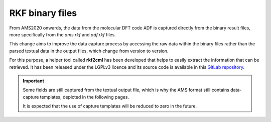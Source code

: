 .. _ams-0001:

RKF binary files
================

From AMS2020 onwards, the data from the molecular DFT code ADF is captured directly from the binary result files, more specifically from the *ams.rkf* and *adf.rkf* files.

This change aims to improve the data capture process by accessing the raw data within the binary files rather than the parsed textual data in the output files, which change from version to version.

For this purpose, a helper tool called **rkf2cml** has been developed that helps to easily extract the information that can be retrieved. It has been released under the LGPLv3 licence and its source code is available in this `GitLab
repository <https://gitlab.com/ioChem-BD/rkf2cml>`__.

.. important::

   Some fields are still captured from the textual output file, which is why the AMS format still contains data-capture templates, depicted in the following pages.

   It is expected that the use of capture templates will be reduced to zero in the future.
